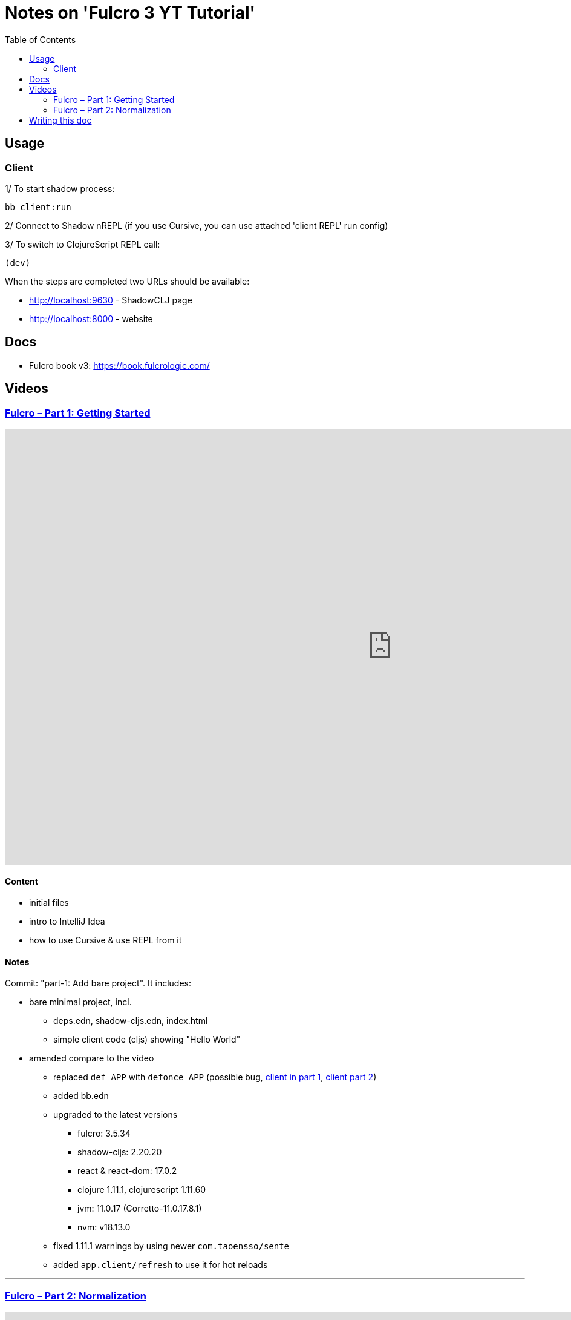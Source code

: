 = Notes on 'Fulcro 3 YT Tutorial'
:toc:
:toclevels: 2

:root-dir: .

:yt-fulcro-1-id: wEjNWUMCX78
:yt-fulcro-2-id: HCVzG2BLRwk

:yt-fulcro-1: https://www.youtube.com/watch?v={yt-fulcro-1-id}
:yt-fulcro-2: https://www.youtube.com/watch?v={yt-fulcro-2-id}

:yt-fulcro-1t: https://youtu.be/{yt-fulcro-1-id}?t=
:yt-fulcro-2t: https://youtu.be/{yt-fulcro-2-id}?t=

//''''''''''''''''''''''''''''''''''''''''''''''''''''''''''''''''''''''''''''''''''''''''''''''''''''''''''''''''''''''

== Usage ==

=== Client ===

1/ To start shadow process:

[source, bash]
----
bb client:run
----

2/ Connect to Shadow nREPL (if you use Cursive, you can use attached 'client REPL' run config)

3/ To switch to ClojureScript REPL call:

[source, clojure]
----
(dev)
----

When the steps are completed two URLs should be available:

* http://localhost:9630 - ShadowCLJ page
* http://localhost:8000 - website

//''''''''''''''''''''''''''''''''''''''''''''''''''''''''''''''''''''''''''''''''''''''''''''''''''''''''''''''''''''''

== Docs ==

* Fulcro book v3: https://book.fulcrologic.com/

//''''''''''''''''''''''''''''''''''''''''''''''''''''''''''''''''''''''''''''''''''''''''''''''''''''''''''''''''''''''

== Videos ==

=== link:{yt-fulcro-1}[Fulcro – Part 1: Getting Started] ===

video::{yt-fulcro-1-id}[youtube, start=, end=, width=1280, height=720]

==== Content ====

* initial files
* intro to IntelliJ Idea
* how to use Cursive & use REPL from it

==== Notes ====

Commit: "part-1: Add bare project". It includes:

* bare minimal project, incl.
 ** deps.edn, shadow-cljs.edn, index.html
 ** simple client code (cljs) showing "Hello World"

* amended compare to the video
 ** replaced `def APP` with `defonce APP` (possible bug, {yt-fulcro-1t}4m13s[client in part 1], {yt-fulcro-2t}0m0s[client part 2])
 ** added bb.edn
 ** upgraded to the latest versions
  *** fulcro: 3.5.34
  *** shadow-cljs: 2.20.20
  *** react & react-dom: 17.0.2
  *** clojure 1.11.1, clojurescript 1.11.60
  *** jvm: 11.0.17 (Corretto-11.0.17.8.1)
  *** nvm: v18.13.0
 ** fixed 1.11.1 warnings by using newer `com.taoensso/sente`
 ** added `app.client/refresh` to use it for hot reloads

'''''''''''''''''''''''''''''''''''''''''''''''''''''''''''''''''''''''''''''''

=== link:{yt-fulcro-2}[Fulcro – Part 2: Normalization] ===

video::{yt-fulcro-2-id}[youtube, start=, end=, width=1280, height=720]

==== Content ====

* simple layout to list person, their age and they cars
* more on components (idents, query)
* `merge-component!`
* normalized database

==== Notes ====

* `merge-component!` works by taking an ident from the given data and injecting that into APP
* you can't merge root component with `merge-component!` ({yt-fulcro-2t}16m57s[16:57])
* `merge-component!` support replacing particular top thing by added edge (`:replace`)
* `merge-component!` with `:append` adds an edge to given position

==== Commits ====

* *part-2: Demo normalization on simple layout*
** Simple layout includes showing person details:
*** name
*** age
*** cars
** Comments showing how to merge data to the database

//''''''''''''''''''''''''''''''''''''''''''''''''''''''''''''''''''''''''''''''''''''''''''''''''''''''''''''''''''''''

== Writing this doc ==

I've been processing the all AsciiDoc files with command:
[source, bash]
----
asciidoctor **/*.adoc; fswatch -o **/*.adoc | xargs -n1 -I{} asciidoctor **/*.adoc
----

Plus serving the HTML via IntelliJ IDEA's `docs/README.html` > Open In > Browser > Firefox.

The link should be something like: http://localhost:63342/fulcro3-yt-tutorial/docs/README.html?&_ij_reload=RELOAD_ON_SAVE
